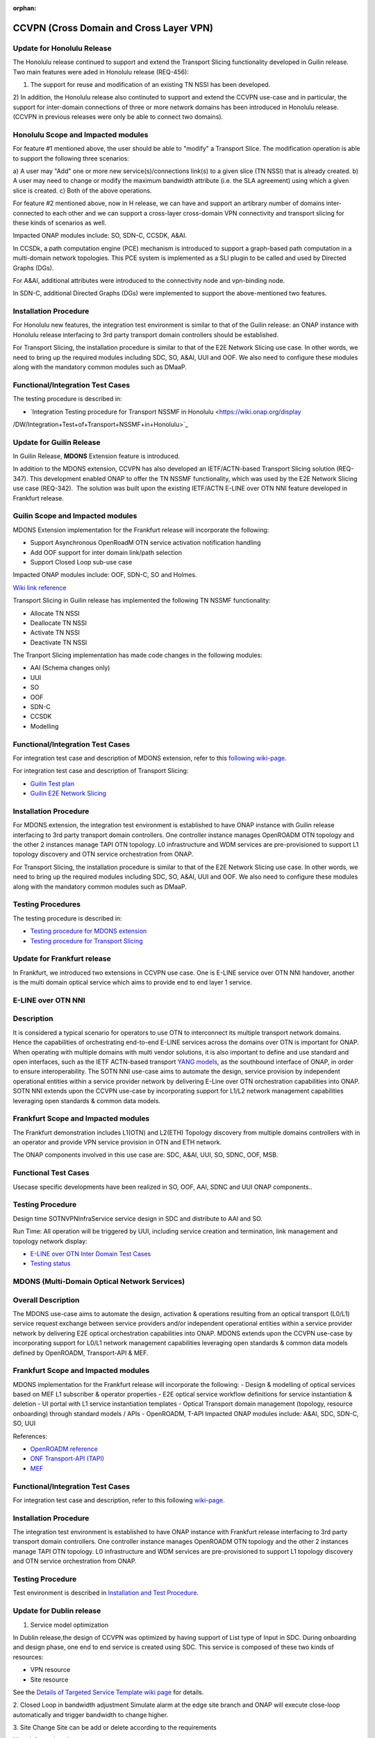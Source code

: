 .. This work is licensed under a Creative Commons Attribution 4.0
   International License. http://creativecommons.org/licenses/by/4.0

.. _docs_ccvpn:

:orphan:

CCVPN (Cross Domain and Cross Layer VPN)
----------------------------------------

Update for Honolulu Release
~~~~~~~~~~~~~~~~~~~~~~~~~

The Honolulu release continued to support and extend the Transport Slicing functionality
developed in Guilin release. Two main features were aded in Honolulu release (REQ-456):

1) The support for reuse and modification of an existing TN NSSI has been developed.
2) In addition, the Honolulu release also continuted to support and extend the CCVPN
use-case and in particular, the support for inter-domain connections of three or more
network domains has been introduced in Honolulu release. (CCVPN in previous releases were
only be able to connect two domains).

Honolulu Scope and Impacted modules
~~~~~~~~~~~~~~~~~~~~~~~~~~~~~~~~~~~~

For feature #1 mentioned above, the user should be able to "modify" a Transport Slice.
The modification operation is able to support the following three scenarios:

a) A user may "Add" one or more new service(s)/connections link(s) to a given slice (TN NSSI)
that is already created.
b) A user may need to change or modify the maximum bandwidth attribute (i.e. the SLA agreement)
using which a given slice is created.
c) Both of the above operations.

For feature #2 mentioned above, now in H release, we can have and support an artibrary
number of domains inter-connected to each other and we can support a cross-layer
cross-domain VPN connectivity and transport slicing for these kinds of scenarios as well.

Impacted ONAP modules include: SO, SDN-C, CCSDK, A&AI.

In CCSDk, a path computation engine (PCE) mechanism is introduced to support a graph-based
path computation in a multi-domain network topologies. This PCE system is implemented as
a SLI plugin to be called and used by Directed Graphs (DGs).

For A&AI, additional attributes were introduced to the connectivity node and vpn-binding node.

In SDN-C, additional Directed Graphs (DGs) were implemented to support the above-mentioned two features.

Installation Procedure
~~~~~~~~~~~~~~~~~~~~~~

For Honolulu new features, the integration test environment is similar to that of the Guilin
release: an ONAP instance with Honolulu release interfacing to 3rd party transport domain
controllers should be established.

For Transport Slicing, the installation procedure is similar to that of the E2E
Network Slicing use case. In other words, we need to bring up the required modules
including SDC, SO, A&AI, UUI and OOF. We also need to configure these modules along
with the mandatory common modules such as DMaaP.

Functional/Integration Test Cases
~~~~~~~~~~~~~~~~~~~~~~~~~~~~~~~~~

The testing procedure is described in:

- `Integration Testing procedure for Transport NSSMF in Honolulu <https://wiki.onap.org/display
/DW/Integration+Test+of+Transport+NSSMF+in+Honolulu>`_



Update for Guilin Release
~~~~~~~~~~~~~~~~~~~~~~~~~

In Guilin Release, **MDONS** Extension feature is introduced.

In addition to the MDONS extension, CCVPN has also developed an
IETF/ACTN-based Transport Slicing solution (REQ-347). This development
enabled ONAP to offer the TN NSSMF functionality, which was used by
the E2E Network Slicing use case (REQ-342).  The solution was built
upon the existing IETF/ACTN E-LINE over OTN NNI feature developed in Frankfurt release.

Guilin Scope and Impacted modules
~~~~~~~~~~~~~~~~~~~~~~~~~~~~~~~~~~~~
MDONS Extension implementation for the Frankfurt release will incorporate the following:

- Support Asynchronous OpenRoadM OTN service activation notification handling
- Add OOF support for inter domain link/path selection
- Support Closed Loop sub-use case

Impacted ONAP modules include: OOF, SDN-C, SO and Holmes.

`Wiki link reference <https://wiki.onap.org/display/DW/MDONS+Extension+in+R7>`_

Transport Slicing in Guilin release has implemented the following TN NSSMF functionality:

- Allocate TN NSSI
- Deallocate TN NSSI
- Activate TN NSSI
- Deactivate TN NSSI

The Tranport Slicing implementation has made code changes in the following modules:

- AAI (Schema changes only)
- UUI
- SO
- OOF
- SDN-C
- CCSDK
- Modelling

Functional/Integration Test Cases
~~~~~~~~~~~~~~~~~~~~~~~~~~~~~~~~~

For integration test case and description of MDONS extension, refer to this
`following wiki-page <https://wiki.onap.org/display/DW/Integration+Test+Cases+-+MDONS+Extension>`_.

For integration test case and description of Transport Slicing:

- `Guilin Test plan <https://wiki.onap.org/display/DW/CCVPN+-+Transport+Slicing+integration+test+plan+for+Guilin+release>`_
- `Guilin E2E Network Slicing <https://wiki.onap.org/display/DW/E2E+Network+Slicing+Use+Case+in+R7+Guilin>`_

Installation Procedure
~~~~~~~~~~~~~~~~~~~~~~

For MDONS extension, the integration test environment is established to have ONAP instance with Guilin
release interfacing to 3rd party transport domain controllers. One controller
instance manages OpenROADM OTN topology and the other 2 instances manage TAPI
OTN topology. L0 infrastructure and WDM services are pre-provisioned to support
L1 topology discovery and OTN service orchestration from ONAP.

For Transport Slicing, the installation procedure is similar to that of the E2E
Network Slicing use case. In other words, we need to bring up the required modules
including SDC, SO, A&AI, UUI and OOF. We also need to configure these modules along
with the mandatory common modules such as DMaaP.

Testing Procedures
~~~~~~~~~~~~~~~~~~

The testing procedure is described in:

- `Testing procedure for MDONS extension <https://wiki.onap.org/display/DW/Integration+Test+Cases+-+MDONS+Extension>`_
- `Testing procedure for Transport Slicing <https://wiki.onap.org/display/DW/CCVPN+-+Transport+Slicing+integration+test+plan+for+Guilin+release>`_

Update for Frankfurt release
~~~~~~~~~~~~~~~~~~~~~~~~~~~~

In Frankfurt, we introduced two extensions in CCVPN use case. One is E-LINE service over OTN NNI handover, another is the
multi domain optical service which aims to provide end to end layer 1 service.

E-LINE over OTN NNI
~~~~~~~~~~~~~~~~~~~

Description
~~~~~~~~~~~

It is considered a typical scenario for operators to use OTN to interconnect its multiple transport network domains. Hence
the capabilities of orchestrating end-to-end E-LINE services across the domains over OTN is important for ONAP.  When operating
with multiple domains with multi vendor solutions, it is also important to define and use standard and open
interfaces, such as the IETF ACTN-based transport `YANG models <https://tools.ietf.org/html/rfc8345>`_, as the southbound interface
of ONAP, in order to ensure interoperability. The SOTN NNI use-case aims to automate the design, service provision by independent
operational entities within a service provider network by delivering E-Line over OTN orchestration capabilities into ONAP. SOTN NNI
extends upon the CCVPN use-case by incorporating support for L1/L2 network management capabilities leveraging open standards & common
data models.

Frankfurt Scope and Impacted modules
~~~~~~~~~~~~~~~~~~~~~~~~~~~~~~~~~~~~

The Frankfurt demonstration includes L1(OTN) and L2(ETH) Topology discovery from multiple domains controllers with in an operator
and provide VPN service provision in OTN and ETH network.

The ONAP components involved in this use case are: SDC, A&AI, UUI, SO, SDNC, OOF, MSB.

Functional Test Cases
~~~~~~~~~~~~~~~~~~~~~

Usecase specific developments have been realized in SO, OOF, AAI, SDNC and UUI ONAP components..

Testing Procedure
~~~~~~~~~~~~~~~~~
Design time
SOTNVPNInfraService service design in SDC and distribute to AAI and SO.

Run Time:
All operation will be triggered by UUI, including service creation and termination,
link management and topology network display:

- `E-LINE over OTN Inter Domain Test Cases <https://wiki.onap.org/display/DW/E-LINE+over+OTN+Inter+Domain+Test+Cases>`_
- `Testing status <https://wiki.onap.org/display/DW/2%3A+Frankfurt+Release+Integration+Testing+Status>`_

MDONS (Multi-Domain Optical Network Services)
~~~~~~~~~~~~~~~~~~~~~~~~~~~~~~~~~~~~~~~~~~~~~

Overall Description
~~~~~~~~~~~~~~~~~~~

The MDONS use-case aims to automate the design, activation & operations resulting
from an optical transport (L0/L1) service request exchange between service providers and/or independent operational entities within a service provider network by delivering E2E optical orchestration capabilities into ONAP. MDONS extends upon the CCVPN use-case by incorporating support for L0/L1 network management capabilities leveraging open standards & common data models defined by OpenROADM, Transport-API & MEF.

Frankfurt Scope and Impacted modules
~~~~~~~~~~~~~~~~~~~~~~~~~~~~~~~~~~~~

MDONS implementation for the Frankfurt release will incorporate the following:
- Design & modelling of optical services based on MEF L1 subscriber & operator properties
- E2E optical service workflow definitions for service instantiation & deletion
- UI portal with L1 service instantiation templates
- Optical Transport domain management (topology, resource onboarding) through standard models / APIs - OpenROADM, T-API
Impacted ONAP modules include: A&AI, SDC, SDN-C, SO, UUI

References:

- `OpenROADM reference <https://github.com/OpenROADM/OpenROADM_MSA_Public>`_
- `ONF Transport-API (TAPI) <https://github.com/OpenNetworkingFoundation/TAPI>`_
- `MEF <https://wiki.mef.net/display/CESG/MEF+63+-+Subscriber+Layer+1+Service+Attributes>`_

Functional/Integration Test Cases
~~~~~~~~~~~~~~~~~~~~~~~~~~~~~~~~~

For integration test case and description, refer to this following
`wiki-page <https://wiki.onap.org/display/DW/MDONS+Integration+Test+Case>`_.

Installation Procedure
~~~~~~~~~~~~~~~~~~~~~~

The integration test environment is established to have ONAP instance with
Frankfurt release interfacing to 3rd party transport domain controllers.
One controller instance manages OpenROADM OTN topology and the other 2 instances
manage TAPI OTN topology. L0 infrastructure and WDM services are pre-provisioned
to support L1 topology discovery and OTN service orchestration from ONAP.

Testing Procedure
~~~~~~~~~~~~~~~~~

Test environment is described in
`Installation and Test Procedure <https://wiki.onap.org/display/DW/MDONS+Integration+Test+Case>`_.

Update for Dublin release
~~~~~~~~~~~~~~~~~~~~~~~~~

1. Service model optimization

In Dublin release,the design of CCVPN was optimized by having support of List type of Input in SDC.
During onboarding and design phase, one end to end service is created using SDC.
This service is composed of these two kinds of resources:

- VPN resource
- Site resource

See the `Details of Targeted Service Template wiki page <https://wiki.onap.org/display/DW/Details+of+Targeted+Service+Template>`_
for details.

2. Closed Loop in bandwidth adjustment
Simulate alarm at the edge site branch and ONAP will execute close-loop automatically and trigger bandwidth to change higher.

3. Site Change
Site can be add or delete according to the requirements

More information about:

- `CCVPN in Dublin release <https://wiki.onap.org/pages/viewpage.action?pageId=45296665>`_
- `Dublin test cases <https://wiki.onap.org/display/DW/CCVPN+Test+Cases+for+Dublin+Release>`_
- `CCVPN Test Status wiki page <https://wiki.onap.org/display/DW/CCVPN+Test+Status>`_

.. note::
    CCVPN integration testing coversed service design, service creation and
    closed-loop bandwidth adjustments in Dublin release.

    The service termination and service change will continue to be tested in E release.
    During the integration testing, SDC, SO, SDC master branch are used which
    includes the enhanced features for CCVPN use case.

Service used for CCVPN
~~~~~~~~~~~~~~~~~~~~~~

- `SOTNVPNInfraService, SDWANVPNInfraService and SIteService <https://wiki.onap.org/display/DW/CCVPN+Service+Design>`_
- `WanConnectionService (Another way to describe CCVPN in a single service form which based on ONF CIM <https://wiki.onap.org/display/DW/CCVPN+Wan+Connection+Service+Design>`_

Description
~~~~~~~~~~~

Cross-domain, cross-layer VPN (CCVPN) is one of the use cases of the ONAP
Casablanca release. This release demonstrates cross-operator ONAP orchestration
and interoperability with third party SDN controllers and enables cross-domain,
cross-layer and cross-operator service creation and assurance.

The demonstration includes two ONAP instances, one deployed by Vodafone and one
by China Mobile, both of which orchestrate the respective operator underlay OTN
networks and overlay SD-WAN networks and peer to each other for cross-operator
VPN service delivery.

`CCVPN Use Case Wiki Page <https://wiki.onap.org/display/DW/CCVPN%28Cross+Domain+and+Cross+Layer+VPN%29+USE+CASE>`_

The projects covered by this use case include: SDC, A&AI, UUI, SO, SDNC, OOF, Policy, DCAE(Holmes), External API, MSB

How to Use
~~~~~~~~~~

Design time:

- `SOTNVPNInfraService, SDWANVPNInfraService and SIteService service Design steps <https://wiki.onap.org/display/DW/CCVPN+Service+Design>`_
- `WanConnectionService ( Another way to describe CCVPN in a single service form which based on ONF CIM ) <https://wiki.onap.org/display/DW/CCVPN+Wan+Connection+Service+Design>`_

Run Time:

- All operations will be triggered by UUI, including service creation and termination,
  link management and topology network display.


See the `CCVPN Test Guide wiki page <https://wiki.onap.org/display/DW/CCVPN+Test+Guide>`_
for details.

Test Status and Plans
~~~~~~~~~~~~~~~~~~~~~

- `All test case covered by this use case <https://wiki.onap.org/display/DW/CCVPN+Integration+Test+Case>`_
- `Test status <https://wiki.onap.org/display/DW/CCVPN++-Test+Status>`_

Known Issues and Resolutions
~~~~~~~~~~~~~~~~~~~~~~~~~~~~

1) AAI-1923. Link Management, UUI can't delete the link to external onap otn domain.

For the manual steps provided by A&AI team, we should follow the steps as follow
the only way to delete is using the forceDeleteTool shell script in the graphadmin container.
First we will need to find the vertex id, you should be able to get the id by making the following GET request.

GET /aai/v14/network/ext-aai-networks/ext-aai-network/createAndDelete/esr-system-info/test-esr-system-info-id-val-0?format=raw

.. code-block:: JSON

  {

    "results": [
      {
        "id": "20624",
        "node-type": "pserver",
        "url": "/aai/v13/cloud-infrastructure/pservers/pserver/pserverid14503-as988q",
        "properties": {}
      }
    ]
  }


Same goes for the ext-aai-network:

GET /aai/v14/network/ext-aai-networks/ext-aai-network/createAndDelete?format=raw

Retrieve the id from the above output as that will be the vertex id that you want to remove.

Run the following command multiple times for both the esr-system-info and ext-aai-network:

::

  kubectl exec -it $(kubectl get pods -lapp=aai-graphadmin -n onap --template 'range .items.metadata.name"\n"end' | head -1) -n onap gosu aaiadmin /opt/app/aai-graphadmin/scripts/forceDeleteTool.sh -action DELETE_NODE -userId YOUR_ID_ANY_VALUE -vertexId VERTEX_ID

From the above, remove the YOUR_ID_ANY_VALUE and VERTEX_ID with your info.

2) SDC-1955. Site service Distribution

To overcome the Service distribution, the SO catalog has to be populated with the model information of the services and resources.
a) Refering to the Csar that is generated in the SDC designed as per the details mentioned in the below link: https://wiki.onap.org/display/DW/CCVPN+Service+Design
b) Download the Csar from SDC thus generated.
c) copy the csar to SO sdc controller pod and bpmn pod

.. code-block:: bash

  kubectl -n onap get pod|grep so
  kubectl -n onap exec -it dev-so-so-sdc-controller-c949f5fbd-qhfbl  /bin/sh
  mkdir null/ASDC
  mkdir null/ASDC/1
  kubectl -n onap cp service-Sdwanvpninfraservice-csar.csar  dev-so-so-bpmn-infra-58796498cf-6pzmz:null/ASDC/1/service-Sdwanvpninfraservice-csar.csar
  kubectl -n onap cp service-Sdwanvpninfraservice-csar.csar  dev-so-so-bpmn-infra-58796498cf-6pzmz:ASDC/1/service-Sdwanvpninfraservice-csar.csar

d) populate model information to SO db: the db script example can be seen in
   https://wiki.onap.org/display/DW/Manual+steps+for+CCVPN+Integration+Testing

The same would also be applicable for the integration of the client to create the service and get the details.
Currently the testing has been performed using the postman calls to the corresponding APIs.

3) SDC-1955 & SDC-1958. Site service parsing Error

UUI: stored the csar which created based on beijing release under a fixed directory, If site servive can't parsed by SDC tosca parser, UUI will parse this default csar and get the input parameter
a) Make an available csar file for CCVPN use case.
b) Replace uuid of available files with what existing in SDC.
c) Put available csar files in UUI local path (/home/uui).

4) SO docker branch 1.3.5 has fixes for the issues 1SO-1248

After SDC distribution success, copy all csar files from so-sdc-controller:

- connect to so-sdc-controller ( eg: kubectl.exe exec -it -n onap dev-so-so-sdc-controller-77df99bbc9-stqdz /bin/sh )
- find out all csar files ( eg: find / -name "\*.csar" ), the csar files should
  be in this path: /app/null/ASDC/ ( eg: /app/null/ASDC/1/service-Sotnvpninfraservice-csar.csar )
- exit from the so-sdc-controller ( eg: exit )
- copy all csar files to local derectory ( eg: kubectl.exe cp onap/dev-so-so-sdc-controller-6dfdbff76c-64nf9:/app/null/ASDC/tmp/service-DemoService-csar.csar service-DemoService-csar.csar -c so-sdc-controller )

Copy csar files, which got from so-sdc-controller, to so-bpmn-infra:

- connect to so-bpmn-infra ( eg: kubectl.exe -n onap exec -it dev-so-so-bpmn-infra-54db5cd955-h7f5s -c so-bpmn-infra /bin/sh )
- check the /app/ASDC directory, if doesn't exist, create it ( eg: mkdir /app/ASDC -p )
- exit from the so-bpmn-infra ( eg: exit )
- copy all csar files to so-bpmn-infra ( eg: kubectl.exe cp service-Siteservice-csar.csar onap/dev-so-so-bpmn-infra-54db5cd955-h7f5s:/app/ASDC/1/service-Siteservice-csar.csar )
